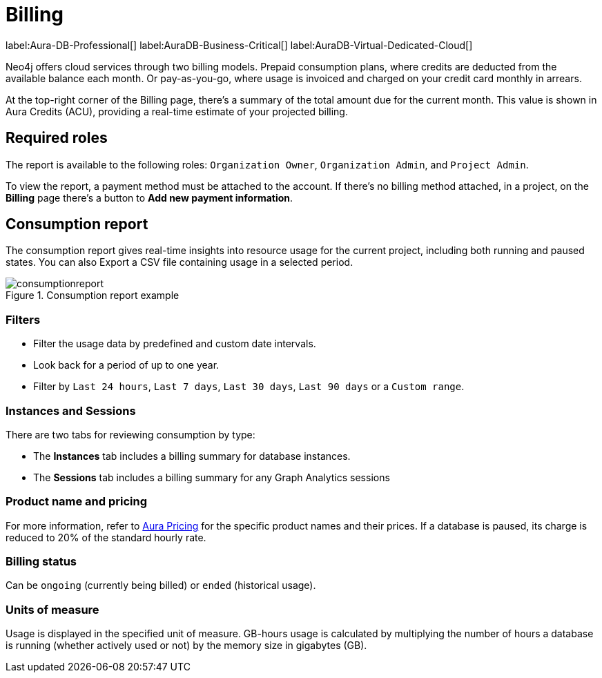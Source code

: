 [[aura-Billing]]
= Billing
:description: Consumption reporting allows customers to monitor their billing and credit consumption.

label:Aura-DB-Professional[]
label:AuraDB-Business-Critical[]
label:AuraDB-Virtual-Dedicated-Cloud[]

Neo4j offers cloud services through two billing models. Prepaid consumption plans, where credits are deducted from the available balance each month. 
Or pay-as-you-go, where usage is invoiced and charged on your credit card monthly in arrears.

At the top-right corner of the Billing page, there's a summary of the total amount due for the current month.
This value is shown in Aura Credits (ACU), providing a real-time estimate of your projected billing.

== Required roles

The report is available to the following roles: `Organization Owner`, `Organization Admin`, and `Project Admin`.

To view the report, a payment method must be attached to the account.
If there's no billing method attached, in a project, on the *Billing* page there's a button to *Add new payment information*.

== Consumption report

The consumption report gives real-time insights into resource usage for the current project, including both running and paused states.
You can also Export a CSV file containing usage in a selected period.

.Consumption report example
[.shadow]
image::consumptionreport.png[]

=== Filters

* Filter the usage data by predefined and custom date intervals.
* Look back for a period of up to one year.
* Filter by `Last 24 hours`, `Last 7 days`, `Last 30 days`, `Last 90 days` or a `Custom range`.

=== Instances and Sessions

There are two tabs for reviewing consumption by type:

* The *Instances* tab includes a billing summary for database instances. 
* The *Sessions* tab includes a billing summary for any Graph Analytics sessions

=== Product name and pricing

For more information, refer to link:https://console-preview.neo4j.io/pricing[Aura Pricing] for the specific product names and their prices. 
If a database is paused, its charge is reduced to 20% of the standard hourly rate.

=== Billing status

Can be `ongoing` (currently being billed) or `ended` (historical usage).

=== Units of measure

Usage is displayed in the specified unit of measure.
GB-hours usage is calculated by multiplying the number of hours a database is running (whether actively used or not) by the memory size in gigabytes (GB).

